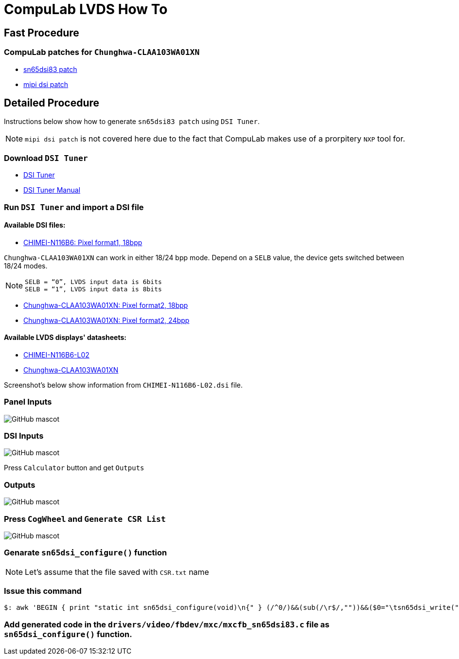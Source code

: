 # CompuLab LVDS How To 

## Fast Procedure
### CompuLab patches for `Chunghwa-CLAA103WA01XN`

* https://github.com/compulab-yokneam/Documentation/blob/master/lvds/patch/mxcfb_sn65dsi83.c[sn65dsi83 patch]
* https://github.com/compulab-yokneam/Documentation/blob/master/lvds/patch/mipi_dsi_samsung.c[mipi dsi patch]

## Detailed Procedure
Instructions below show how to generate `sn65dsi83 patch` using `DSI Tuner`.

NOTE: `mipi dsi patch` is not covered here due to the fact that CompuLab makes use of a prorpitery `NXP` tool for.

### Download `DSI Tuner` +

* http://www.ti.com/lit/zip/sllc434[DSI Tuner] +
* http://www.ti.com/lit/an/slla332b/slla332b.pdf[DSI Tuner Manual] +

### Run `DSI Tuner` and import a DSI file +

#### Available DSI files:

* https://github.com/compulab-yokneam/Documentation/blob/master/lvds/dsi/CHIMEI-N116B6-L02.dsi[CHIMEI-N116B6: Pixel format1, 18bpp]

`Chunghwa-CLAA103WA01XN` can work in either 18/24 bpp mode. Depend on a `SELB` value, the device gets switched between 18/24 modes.

NOTE: `SELB = “0”, LVDS input data is 6bits` +
`SELB = “1”, LVDS input data is 8bits`

* https://github.com/compulab-yokneam/Documentation/blob/master/lvds/dsi/Chunghwa-CLAA103WA01XN.F2.18.24.270.dsi[Chunghwa-CLAA103WA01XN: Pixel format2, 18bpp]

* https://github.com/compulab-yokneam/Documentation/blob/master/lvds/dsi/Chunghwa-CLAA103WA01XN.F2.24.24.270.dsi[Chunghwa-CLAA103WA01XN: Pixel format2, 24bpp]

#### Available LVDS displays' datasheets:

** https://github.com/compulab-yokneam/Documentation/blob/master/lvds/manuals/pdf/chimei-n116b6-l02-pre.pdf[CHIMEI-N116B6-L02]
** https://github.com/compulab-yokneam/Documentation/blob/master/lvds/manuals/pdf/chunghwa-claa103wa01xn.pdf[Chunghwa-CLAA103WA01XN]

Screenshot's below show information from `CHIMEI-N116B6-L02.dsi` file.

### Panel Inputs

image::https://github.com/compulab-yokneam/Documentation/blob/master/lvds/images/ti1.png[GitHub mascot]

### DSI Inputs

image::https://github.com/compulab-yokneam/Documentation/blob/master/lvds/images/ti2.png[GitHub mascot]
Press `Calculator` button and get `Outputs`

### Outputs

image::https://github.com/compulab-yokneam/Documentation/blob/master/lvds/images/ti3.png[GitHub mascot]

### Press `CogWheel` and `Generate CSR List`

image::https://github.com/compulab-yokneam/Documentation/blob/master/lvds/images/ti4.png[GitHub mascot]

### Genarate `sn65dsi_configure()` function

NOTE: Let's assume that the file saved with `CSR.txt` name

### Issue this command
[source,console]
$: awk 'BEGIN { print "static int sn65dsi_configure(void)\n{" } (/^0/)&&(sub(/\r$/,""))&&($0="\tsn65dsi_write("$1","$2");"); END { print "\treturn 0;\n}" }' CSR.txt

### Add generated code in the `drivers/video/fbdev/mxc/mxcfb_sn65dsi83.c` file as `sn65dsi_configure()` function.
